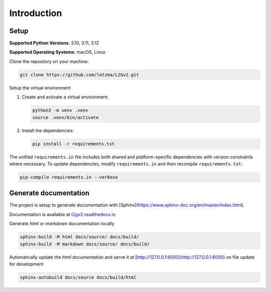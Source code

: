 Introduction
============

Setup
-----

**Supported Python Versions**: 3.10, 3.11, 3.12 

**Supported Operating Systems**: macOS, Linux  

Clone the repository on your machine:

.. code-block:: bash

    git clone https://github.com/lotzma/L2Gv2.git

Setup the virtual environment

1. Create and activate a virtual environment:

   .. code-block:: bash

       python3 -m venv .venv
       source .venv/bin/activate

2. Install the dependencies:

   .. code-block:: bash

       pip install -r requirements.txt

The unified ``requirements.in`` file includes both shared and platform-specific dependencies with version constraints where necessary. To update dependencies, modify ``requirements.in`` and then recompile ``requirements.txt``:

.. code-block:: bash

    pip-compile requirements.in --verbose

Generate documentation
----------------------

The project is setup to generate documentation with [Sphinx](https://www.sphinx-doc.org/en/master/index.html). 

Documentation is available at `l2gv2.readthedocs.io <https://l2gv2.readthedocs.io>`_

Generate `html` or `markdown` documentation locally

.. code-block:: bash

   sphinx-build -M html docs/source/ docs/build/
   sphinx-build -M markdown docs/source/ docs/build/

Automatically update the `html` documentation and serve it at [http://127.0.0.1:8000](http://127.0.0.1:8000) on file update for development

.. code-block:: bash
   
   sphinx-autobuild docs/source docs/build/html 
